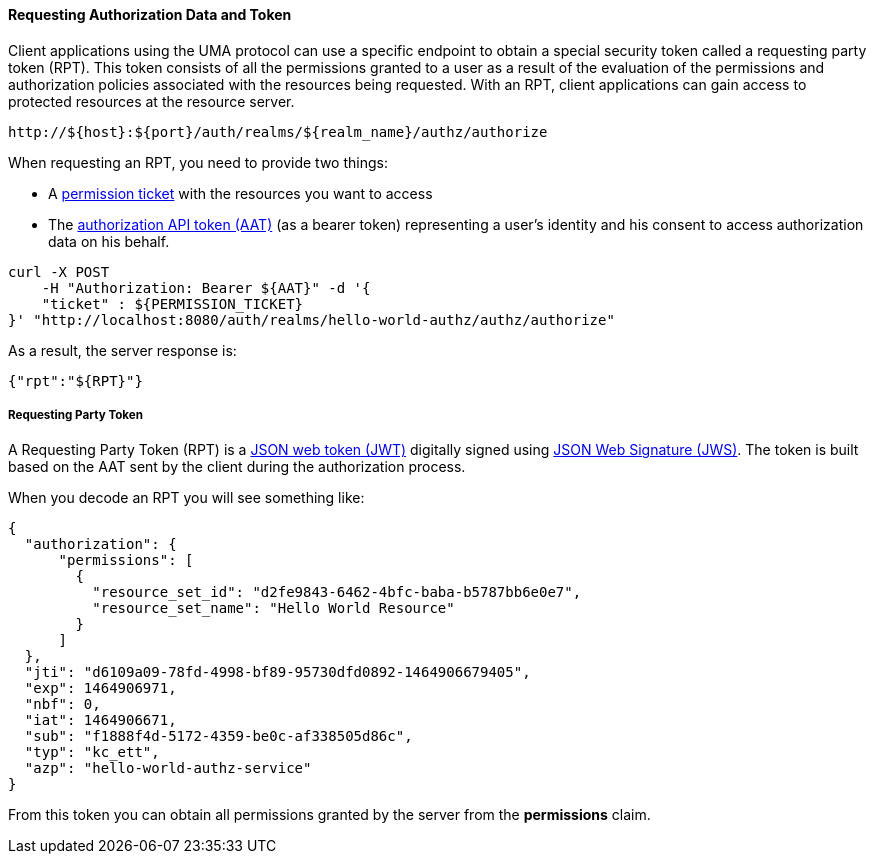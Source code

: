 [[_service_authorization_api_aapi]]
==== Requesting Authorization Data and Token

Client applications using the UMA protocol can use a specific endpoint to obtain a special security token called a requesting party token (RPT).
This token consists of all the permissions granted to a user as a result of the evaluation of the permissions and authorization policies associated with the resources being requested.
With an RPT, client applications can gain access to protected resources at the resource server.

```bash
http://${host}:${port}/auth/realms/${realm_name}/authz/authorize
```

When requesting an RPT, you need to provide two things:

* A <<_service_protection_permission_api_papi, permission ticket>> with the resources you want to access
* The <<_service_authorization_aat, authorization API token (AAT)>> (as a bearer token) representing a user's identity and his consent to access authorization data on his behalf.

```bash
curl -X POST
    -H "Authorization: Bearer ${AAT}" -d '{
    "ticket" : ${PERMISSION_TICKET}
}' "http://localhost:8080/auth/realms/hello-world-authz/authz/authorize"
```

As a result, the server response is:

```json
{"rpt":"${RPT}"}
```

===== Requesting Party Token 

A Requesting Party Token (RPT) is a https://tools.ietf.org/html/rfc7519[JSON web token (JWT)] digitally signed using https://www.rfc-editor.org/rfc/rfc7515.txt[JSON Web Signature (JWS)].
The token is built based on the AAT sent by the client during the authorization process.

When you decode an RPT you will see something like:

```json
{
  "authorization": {
      "permissions": [
        {
          "resource_set_id": "d2fe9843-6462-4bfc-baba-b5787bb6e0e7",
          "resource_set_name": "Hello World Resource"
        }
      ]
  },
  "jti": "d6109a09-78fd-4998-bf89-95730dfd0892-1464906679405",
  "exp": 1464906971,
  "nbf": 0,
  "iat": 1464906671,
  "sub": "f1888f4d-5172-4359-be0c-af338505d86c",
  "typ": "kc_ett",
  "azp": "hello-world-authz-service"
}
```

From this token you can obtain all permissions granted by the server from the *permissions* claim.

